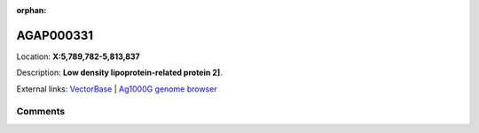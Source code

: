 :orphan:



AGAP000331
==========

Location: **X:5,789,782-5,813,837**



Description: **Low density lipoprotein-related protein 2]**.

External links:
`VectorBase <https://www.vectorbase.org/Anopheles_gambiae/Gene/Summary?g=AGAP000331>`_ |
`Ag1000G genome browser <https://www.malariagen.net/apps/ag1000g/phase1-AR3/index.html?genome_region=X:5789782-5813837#genomebrowser>`_





Comments
--------


.. raw:: html

    <div id="disqus_thread"></div>
    <script>
    
    var disqus_config = function () {
        this.page.identifier = '/gene/AGAP000331';
    };
    
    (function() { // DON'T EDIT BELOW THIS LINE
    var d = document, s = d.createElement('script');
    s.src = 'https://agam-selection-atlas.disqus.com/embed.js';
    s.setAttribute('data-timestamp', +new Date());
    (d.head || d.body).appendChild(s);
    })();
    </script>
    <noscript>Please enable JavaScript to view the <a href="https://disqus.com/?ref_noscript">comments.</a></noscript>


